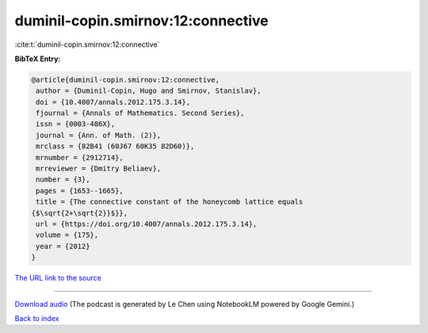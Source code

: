 duminil-copin.smirnov:12:connective
===================================

:cite:t:`duminil-copin.smirnov:12:connective`

**BibTeX Entry:**

.. code-block:: bibtex

   @article{duminil-copin.smirnov:12:connective,
    author = {Duminil-Copin, Hugo and Smirnov, Stanislav},
    doi = {10.4007/annals.2012.175.3.14},
    fjournal = {Annals of Mathematics. Second Series},
    issn = {0003-486X},
    journal = {Ann. of Math. (2)},
    mrclass = {82B41 (60J67 60K35 82D60)},
    mrnumber = {2912714},
    mrreviewer = {Dmitry Beliaev},
    number = {3},
    pages = {1653--1665},
    title = {The connective constant of the honeycomb lattice equals
   {$\sqrt{2+\sqrt{2}}$}},
    url = {https://doi.org/10.4007/annals.2012.175.3.14},
    volume = {175},
    year = {2012}
   }

`The URL link to the source <ttps://doi.org/10.4007/annals.2012.175.3.14}>`__




.. raw:: html

   <div style="margin-top: 1em; margin-bottom: 1em;">
     <audio controls>
       <source src="../duminil-copin_smirnov-12-connective.wav" type="audio/wav">
       <p>Your browser does not support the audio element. Please download the audio file instead.</p>
     </audio>
   </div>

----

`Download audio <../duminil-copin_smirnov-12-connective.wav>`__ (The podcast is generated by Le Chen using NotebookLM powered by Google Gemini.)

`Back to index <../By-Cite-Keys.html>`__
